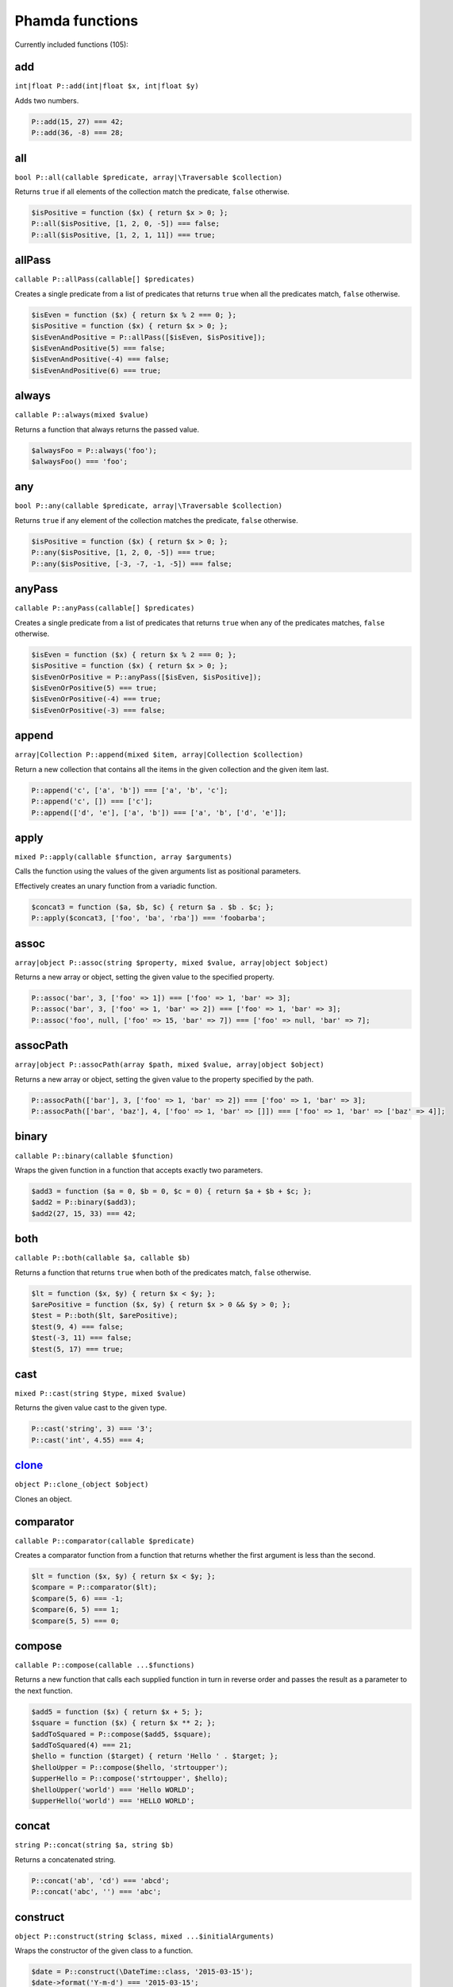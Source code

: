 Phamda functions
================

Currently included functions (105):



.. _add:

add
---
``int|float P::add(int|float $x, int|float $y)``

Adds two numbers.

.. code-block:: php

    P::add(15, 27) === 42;
    P::add(36, -8) === 28;


.. _all:

all
---
``bool P::all(callable $predicate, array|\Traversable $collection)``

Returns ``true`` if all elements of the collection match the predicate, ``false`` otherwise.

.. code-block:: php

    $isPositive = function ($x) { return $x > 0; };
    P::all($isPositive, [1, 2, 0, -5]) === false;
    P::all($isPositive, [1, 2, 1, 11]) === true;


.. _allPass:

allPass
-------
``callable P::allPass(callable[] $predicates)``

Creates a single predicate from a list of predicates that returns ``true`` when all the predicates match, ``false`` otherwise.

.. code-block:: php

    $isEven = function ($x) { return $x % 2 === 0; };
    $isPositive = function ($x) { return $x > 0; };
    $isEvenAndPositive = P::allPass([$isEven, $isPositive]);
    $isEvenAndPositive(5) === false;
    $isEvenAndPositive(-4) === false;
    $isEvenAndPositive(6) === true;


.. _always:

always
------
``callable P::always(mixed $value)``

Returns a function that always returns the passed value.

.. code-block:: php

    $alwaysFoo = P::always('foo');
    $alwaysFoo() === 'foo';


.. _any:

any
---
``bool P::any(callable $predicate, array|\Traversable $collection)``

Returns ``true`` if any element of the collection matches the predicate, ``false`` otherwise.

.. code-block:: php

    $isPositive = function ($x) { return $x > 0; };
    P::any($isPositive, [1, 2, 0, -5]) === true;
    P::any($isPositive, [-3, -7, -1, -5]) === false;


.. _anyPass:

anyPass
-------
``callable P::anyPass(callable[] $predicates)``

Creates a single predicate from a list of predicates that returns ``true`` when any of the predicates matches, ``false`` otherwise.

.. code-block:: php

    $isEven = function ($x) { return $x % 2 === 0; };
    $isPositive = function ($x) { return $x > 0; };
    $isEvenOrPositive = P::anyPass([$isEven, $isPositive]);
    $isEvenOrPositive(5) === true;
    $isEvenOrPositive(-4) === true;
    $isEvenOrPositive(-3) === false;


.. _append:

append
------
``array|Collection P::append(mixed $item, array|Collection $collection)``

Return a new collection that contains all the items in the given collection and the given item last.

.. code-block:: php

    P::append('c', ['a', 'b']) === ['a', 'b', 'c'];
    P::append('c', []) === ['c'];
    P::append(['d', 'e'], ['a', 'b']) === ['a', 'b', ['d', 'e']];


.. _apply:

apply
-----
``mixed P::apply(callable $function, array $arguments)``

Calls the function using the values of the given arguments list as positional parameters.

Effectively creates an unary function from a variadic function.

.. code-block:: php

    $concat3 = function ($a, $b, $c) { return $a . $b . $c; };
    P::apply($concat3, ['foo', 'ba', 'rba']) === 'foobarba';


.. _assoc:

assoc
-----
``array|object P::assoc(string $property, mixed $value, array|object $object)``

Returns a new array or object, setting the given value to the specified property.

.. code-block:: php

    P::assoc('bar', 3, ['foo' => 1]) === ['foo' => 1, 'bar' => 3];
    P::assoc('bar', 3, ['foo' => 1, 'bar' => 2]) === ['foo' => 1, 'bar' => 3];
    P::assoc('foo', null, ['foo' => 15, 'bar' => 7]) === ['foo' => null, 'bar' => 7];


.. _assocPath:

assocPath
---------
``array|object P::assocPath(array $path, mixed $value, array|object $object)``

Returns a new array or object, setting the given value to the property specified by the path.

.. code-block:: php

    P::assocPath(['bar'], 3, ['foo' => 1, 'bar' => 2]) === ['foo' => 1, 'bar' => 3];
    P::assocPath(['bar', 'baz'], 4, ['foo' => 1, 'bar' => []]) === ['foo' => 1, 'bar' => ['baz' => 4]];


.. _binary:

binary
------
``callable P::binary(callable $function)``

Wraps the given function in a function that accepts exactly two parameters.

.. code-block:: php

    $add3 = function ($a = 0, $b = 0, $c = 0) { return $a + $b + $c; };
    $add2 = P::binary($add3);
    $add2(27, 15, 33) === 42;


.. _both:

both
----
``callable P::both(callable $a, callable $b)``

Returns a function that returns ``true`` when both of the predicates match, ``false`` otherwise.

.. code-block:: php

    $lt = function ($x, $y) { return $x < $y; };
    $arePositive = function ($x, $y) { return $x > 0 && $y > 0; };
    $test = P::both($lt, $arePositive);
    $test(9, 4) === false;
    $test(-3, 11) === false;
    $test(5, 17) === true;


.. _cast:

cast
----
``mixed P::cast(string $type, mixed $value)``

Returns the given value cast to the given type.

.. code-block:: php

    P::cast('string', 3) === '3';
    P::cast('int', 4.55) === 4;


.. _clone_:

clone_
------
``object P::clone_(object $object)``

Clones an object.


.. _comparator:

comparator
----------
``callable P::comparator(callable $predicate)``

Creates a comparator function from a function that returns whether the first argument is less than the second.

.. code-block:: php

    $lt = function ($x, $y) { return $x < $y; };
    $compare = P::comparator($lt);
    $compare(5, 6) === -1;
    $compare(6, 5) === 1;
    $compare(5, 5) === 0;


.. _compose:

compose
-------
``callable P::compose(callable ...$functions)``

Returns a new function that calls each supplied function in turn in reverse order and passes the result as a parameter to the next function.

.. code-block:: php

    $add5 = function ($x) { return $x + 5; };
    $square = function ($x) { return $x ** 2; };
    $addToSquared = P::compose($add5, $square);
    $addToSquared(4) === 21;
    $hello = function ($target) { return 'Hello ' . $target; };
    $helloUpper = P::compose($hello, 'strtoupper');
    $upperHello = P::compose('strtoupper', $hello);
    $helloUpper('world') === 'Hello WORLD';
    $upperHello('world') === 'HELLO WORLD';


.. _concat:

concat
------
``string P::concat(string $a, string $b)``

Returns a concatenated string.

.. code-block:: php

    P::concat('ab', 'cd') === 'abcd';
    P::concat('abc', '') === 'abc';


.. _construct:

construct
---------
``object P::construct(string $class, mixed ...$initialArguments)``

Wraps the constructor of the given class to a function.

.. code-block:: php

    $date = P::construct(\DateTime::class, '2015-03-15');
    $date->format('Y-m-d') === '2015-03-15';


.. _constructN:

constructN
----------
``object P::constructN(int $arity, string $class, mixed ...$initialArguments)``

Wraps the constructor of the given class to a function of specified arity.

.. code-block:: php

    $construct = P::constructN(1, \DateTime::class);
    $construct('2015-03-15')->format('Y-m-d') === '2015-03-15';


.. _contains:

contains
--------
``bool P::contains(mixed $value, array|\Traversable $collection)``

Returns ``true`` if the specified item is found in the collection, ``false`` otherwise.

.. code-block:: php

    P::contains('a', ['a', 'b', 'c', 'e']) === true;
    P::contains('d', ['a', 'b', 'c', 'e']) === false;


.. _curry:

curry
-----
``callable|mixed P::curry(callable $function, mixed ...$initialArguments)``

Wraps the given function to a function that returns a new function until all required parameters are given.

.. code-block:: php

    $add = function ($x, $y, $z) { return $x + $y + $z; };
    $addHundred = P::curry($add, 100);
    $addHundred(20, 3) === 123;


.. _curryN:

curryN
------
``callable|mixed P::curryN(int $length, callable $function, mixed ...$initialArguments)``

Wraps the given function to a function of specified arity that returns a new function until all required parameters are given.

.. code-block:: php

    $add = function ($x, $y, $z = 0) { return $x + $y + $z; };
    $addTen = P::curryN(3, $add, 10);
    $addTen(10, 3) === 23;
    $addTwenty = $addTen(10);
    $addTwenty(5) === 25;


.. _defaultTo:

defaultTo
---------
``mixed P::defaultTo(mixed $default, mixed $value)``

Returns the value parameter, or the default parameter if the value parameter is ``null``.

.. code-block:: php

    P::defaultTo(22, 15) === 15;
    P::defaultTo(42, null) === 42;
    P::defaultTo(15, false) === false;


.. _divide:

divide
------
``int|float P::divide(int|float $x, int|float $y)``

Divides two numbers.

.. code-block:: php

    P::divide(55, 11) === 5;
    P::divide(48, -8) === -6;


.. _each:

each
----
``array|\Traversable|Collection P::each(callable $function, array|\Traversable|Collection $collection)``

Calls the given function for each element in the collection and returns the original collection.

The supplied ``function`` receives three arguments: ``item``, ``index``, ``collection``.

.. code-block:: php

    $date = new \DateTime('2015-02-02');
    $addCalendar = function ($number, $type) use ($date) { $date->modify("+{$number} {$type}"); };
    P::each($addCalendar, ['months' => 3, 'weeks' => 6, 'days' => 2]);
    $date->format('Y-m-d') === '2015-06-15';


.. _either:

either
------
``callable P::either(callable $a, callable $b)``

Returns a function that returns ``true`` when either of the predicates matches, ``false`` otherwise.

.. code-block:: php

    $lt = function ($x, $y) { return $x < $y; };
    $arePositive = function ($x, $y) { return $x > 0 && $y > 0; };
    $test = P::either($lt, $arePositive);
    $test(-5, -16) === false;
    $test(-3, 11) === true;
    $test(17, 3) === true;


.. _eq:

eq
--
``bool P::eq(mixed $x, mixed $y)``

Return true when the parameters are strictly equal.

.. code-block:: php

    P::eq('a', 'a') === true;
    P::eq('a', 'b') === false;
    P::eq(null, null) === true;


.. _evolve:

evolve
------
``array|object P::evolve(callable[] $transformations, array|object|\ArrayAccess $object)``

Returns a new object or array containing all the fields of the original object, using given transformations.

.. code-block:: php

    $object = ['foo' => 'bar', 'fiz' => 'buz'];
    P::evolve(['foo' => 'strtoupper'], $object) === ['foo' => 'BAR', 'fiz' => 'buz'];


.. _explode:

explode
-------
``string[] P::explode(string $delimiter, string $string)``

Returns an array containing the parts of a string split by the given delimiter.

If the delimiter is an empty string, returns a char array.

.. code-block:: php

    P::explode('/', 'f/o/o') === ['f', 'o', 'o'];
    P::explode('', 'b/a/z') === ['b', '/', 'a', '/', 'z'];
    P::explode('.', '') === [''];


.. _false:

false
-----
``callable P::false()``

Returns a function that always returns ``false``.

.. code-block:: php

    $false = P::false();
    $false() === false;


.. _filter:

filter
------
``array|Collection P::filter(callable $predicate, array|\Traversable|Collection $collection)``

Returns a new collection containing the items that match the given predicate.

The supplied ``predicate`` receives three arguments: ``item``, ``index``, ``collection``.

.. code-block:: php

    $gt2 = function ($x) { return $x > 2; };
    P::filter($gt2, ['foo' => 2, 'bar' => 3, 'baz' => 4]) === ['bar' => 3, 'baz' => 4];


.. _find:

find
----
``mixed|null P::find(callable $predicate, array|\Traversable $collection)``

Returns the first item of a collection for which the given predicate matches, or ``null`` if no match is found.

.. code-block:: php

    $isPositive = function ($x) { return $x > 0; };
    P::find($isPositive, [-5, 0, 15, 33, -2]) === 15;


.. _findIndex:

findIndex
---------
``int|string|null P::findIndex(callable $predicate, array|\Traversable $collection)``

Returns the index of the first item of a collection for which the given predicate matches, or ``null`` if no match is found.

.. code-block:: php

    $isPositive = function ($x) { return $x > 0; };
    P::findIndex($isPositive, [-5, 0, 15, 33, -2]) === 2;


.. _findLast:

findLast
--------
``mixed|null P::findLast(callable $predicate, array|\Traversable $collection)``

Returns the last item of a collection for which the given predicate matches, or ``null`` if no match is found.

.. code-block:: php

    $isPositive = function ($x) { return $x > 0; };
    P::findLast($isPositive, [-5, 0, 15, 33, -2]) === 33;


.. _findLastIndex:

findLastIndex
-------------
``int|string|null P::findLastIndex(callable $predicate, array|\Traversable $collection)``

Returns the index of the last item of a collection for which the given predicate matches, or ``null`` if no match is found.

.. code-block:: php

    $isPositive = function ($x) { return $x > 0; };
    P::findLastIndex($isPositive, [-5, 0, 15, 33, -2]) === 3;


.. _first:

first
-----
``mixed P::first(array|\Traversable|Collection $collection)``

Returns the first item of a collection, or ``null`` if the collection is empty.

.. code-block:: php

    P::first([5, 8, 9, 13]) === 5;
    P::first([]) === null;


.. _flatMap:

flatMap
-------
``array P::flatMap(callable $function, array $list)``

Returns a list containing the flattened items created by applying the function to each item of the list.

.. code-block:: php

    $split = P::unary('str_split');
    P::flatMap($split, ['abc', 'de']) === ['a', 'b', 'c', 'd', 'e'];
    $getNeighbors = function ($x) { return [$x - 1, $x, $x + 1]; };
    P::flatMap($getNeighbors, [1, 2, 3]) === [0, 1, 2, 1, 2, 3, 2, 3, 4];


.. _flatten:

flatten
-------
``array P::flatten(array $list)``

Returns an array that contains all the items on the list, with all arrays flattened.

.. code-block:: php

    P::flatten([1, [2, 3], [4]]) === [1, 2, 3, 4];
    P::flatten([1, [2, [3]], [[4]]]) === [1, 2, 3, 4];


.. _flattenLevel:

flattenLevel
------------
``array P::flattenLevel(array $list)``

Returns an array that contains all the items on the list, with arrays on the first nesting level flattened.

.. code-block:: php

    P::flattenLevel([1, [2, 3], [4]]) === [1, 2, 3, 4];
    P::flattenLevel([1, [2, [3]], [[4]]]) === [1, 2, [3], [4]];


.. _flip:

flip
----
``callable P::flip(callable $function)``

Wraps the given function and returns a new function for which the order of the first two parameters is reversed.

.. code-block:: php

    $sub = function ($x, $y) { return $x - $y; };
    $flippedSub = P::flip($sub);
    $flippedSub(20, 30) === 10;


.. _fromPairs:

fromPairs
---------
``array|Collection P::fromPairs(array|\Traversable|Collection $list)``

Creates a new map from a list of key-value pairs.

.. code-block:: php

    P::fromPairs([['a', 'b'], ['c', 'd']]) === ['a' => 'b', 'c' => 'd'];
    P::fromPairs([[3, 'b'], [5, null]]) === [3 => 'b', 5 => null];


.. _groupBy:

groupBy
-------
``array[]|Collection[] P::groupBy(callable $function, array|\Traversable|Collection $collection)``

Returns an array of sub collections based on a function that returns the group keys for each item.

.. code-block:: php

    $firstChar = function ($string) { return $string[0]; };
    $collection = ['abc', 'cbc', 'cab', 'baa', 'ayb'];
    P::groupBy($firstChar, $collection) === ['a' => [0 => 'abc', 4 => 'ayb'], 'c' => [1 => 'cbc', 2 => 'cab'], 'b' => [3 => 'baa']];


.. _gt:

gt
--
``bool P::gt(mixed $x, mixed $y)``

Returns ``true`` if the first parameter is greater than the second, ``false`` otherwise.

.. code-block:: php

    P::gt(1, 2) === false;
    P::gt(1, 1) === false;
    P::gt(2, 1) === true;


.. _gte:

gte
---
``bool P::gte(mixed $x, mixed $y)``

Returns ``true`` if the first parameter is greater than or equal to the second, ``false`` otherwise.

.. code-block:: php

    P::gte(1, 2) === false;
    P::gte(1, 1) === true;
    P::gte(2, 1) === true;


.. _identity:

identity
--------
``mixed P::identity(mixed $x)``

Returns the given parameter.

.. code-block:: php

    P::identity(1) === 1;
    P::identity(null) === null;
    P::identity('abc') === 'abc';


.. _ifElse:

ifElse
------
``callable P::ifElse(callable $condition, callable $onTrue, callable $onFalse)``

Returns a function that applies either the onTrue or the onFalse function, depending on the result of the condition predicate.

.. code-block:: php

    $addOrSub = P::ifElse(P::lt(0), P::add(-10), P::add(10));
    $addOrSub(25) === 15;
    $addOrSub(-3) === 7;


.. _implode:

implode
-------
``string P::implode(string $glue, string[] $strings)``

Returns a string formed by combining a list of strings using the given glue string.

.. code-block:: php

    P::implode('/', ['f', 'o', 'o']) === 'f/o/o';
    P::implode('.', ['a', 'b', 'cd', '']) === 'a.b.cd.';
    P::implode('.', ['']) === '';


.. _indexOf:

indexOf
-------
``int|string|null P::indexOf(mixed $item, array|\Traversable $collection)``

Returns the index of the given item in a collection, or ``null`` if the item is not found.

.. code-block:: php

    P::indexOf(16, [1, 6, 44, 16, 52]) === 3;
    P::indexOf(15, [1, 6, 44, 16, 52]) === null;


.. _invoker:

invoker
-------
``callable P::invoker(int $arity, string $method, mixed ...$initialArguments)``

Returns a function that calls the specified method of a given object.

.. code-block:: php

    $addDay = P::invoker(1, 'add', new \DateInterval('P1D'));
    $addDay(new \DateTime('2015-03-15'))->format('Y-m-d') === '2015-03-16';
    $addDay(new \DateTime('2015-03-12'))->format('Y-m-d') === '2015-03-13';


.. _isEmpty:

isEmpty
-------
``bool P::isEmpty(array|\Countable|Collection $collection)``

Returns ``true`` if a collection has no elements, ``false`` otherwise.

.. code-block:: php

    P::isEmpty([1, 2, 3]) === false;
    P::isEmpty([0]) === false;
    P::isEmpty([]) === true;


.. _isInstance:

isInstance
----------
``bool P::isInstance(string $class, object $object)``

Return ``true`` if an object is of the specified class, ``false`` otherwise.

.. code-block:: php

    $isDate = P::isInstance(\DateTime::class);
    $isDate(new \DateTime()) === true;
    $isDate(new \DateTimeImmutable()) === false;


.. _last:

last
----
``mixed P::last(array|\Traversable|Collection $collection)``

Returns the last item of a collection, or ``null`` if the collection is empty.

.. code-block:: php

    P::last([5, 8, 9, 13]) === 13;
    P::last([]) === null;


.. _lt:

lt
--
``bool P::lt(mixed $x, mixed $y)``

Returns ``true`` if the first parameter is less than the second, ``false`` otherwise.

.. code-block:: php

    P::lt(1, 2) === true;
    P::lt(1, 1) === false;
    P::lt(2, 1) === false;


.. _lte:

lte
---
``bool P::lte(mixed $x, mixed $y)``

Returns ``true`` if the first parameter is less than or equal to the second, ``false`` otherwise.

.. code-block:: php

    P::lte(1, 2) === true;
    P::lte(1, 1) === true;
    P::lte(2, 1) === false;


.. _map:

map
---
``array|Collection P::map(callable $function, array|\Traversable|Collection $collection)``

Returns a new collection where values are created from the original collection by calling the supplied function.

The supplied ``function`` receives three arguments: ``item``, ``index``, ``collection``.

.. code-block:: php

    $square = function ($x) { return $x ** 2; };
    P::map($square, [1, 2, 3, 4]) === [1, 4, 9, 16];
    $keyExp = function ($value, $key) { return $value ** $key; };
    P::map($keyExp, [1, 2, 3, 4]) === [1, 2, 9, 64];


.. _max:

max
---
``mixed P::max(array|\Traversable $collection)``

Returns the largest value in the collection.

.. code-block:: php

    P::max([6, 15, 8, 9, -2, -3]) === 15;
    P::max(['bar', 'foo', 'baz']) === 'foo';


.. _maxBy:

maxBy
-----
``mixed P::maxBy(callable $getValue, array|\Traversable $collection)``

Returns the item from a collection for which the supplied function returns the largest value.

.. code-block:: php

    $getFoo = function ($item) { return $item->foo; };
    $a = (object) ['baz' => 3, 'bar' => 16, 'foo' => 5];
    $b = (object) ['baz' => 1, 'bar' => 25, 'foo' => 8];
    $c = (object) ['baz' => 14, 'bar' => 20, 'foo' => -2];
    P::maxBy($getFoo, [$a, $b, $c]) === $b;


.. _merge:

merge
-----
``array P::merge(array $a, array $b)``

Returns an array with all the items of the parameter arrays.

.. code-block:: php

    P::merge([1, 2], [3, 4, 5]) === [1, 2, 3, 4, 5];
    P::merge(['a', 'b'], ['a', 'b']) === ['a', 'b', 'a', 'b'];


.. _min:

min
---
``mixed P::min(array|\Traversable $collection)``

Returns the smallest value in the collection.

.. code-block:: php

    P::min([6, 15, 8, 9, -2, -3]) === -3;
    P::min(['bar', 'foo', 'baz']) === 'bar';


.. _minBy:

minBy
-----
``mixed P::minBy(callable $getValue, array|\Traversable $collection)``

Returns the item from a collection for which the supplied function returns the smallest value.

.. code-block:: php

    $getFoo = function ($item) { return $item->foo; };
    $a = (object) ['baz' => 3, 'bar' => 16, 'foo' => 5];
    $b = (object) ['baz' => 1, 'bar' => 25, 'foo' => 8];
    $c = (object) ['baz' => 14, 'bar' => 20, 'foo' => -2];
    P::minBy($getFoo, [$a, $b, $c]) === $c;


.. _modulo:

modulo
------
``int P::modulo(int $x, int $y)``

Returns the modulo of two integers.

.. code-block:: php

    P::modulo(15, 6) === 3;
    P::modulo(22, 11) === 0;
    P::modulo(-23, 6) === -5;


.. _multiply:

multiply
--------
``int|float P::multiply(int|float $x, int|float $y)``

Multiplies two numbers.

.. code-block:: php

    P::multiply(15, 27) === 405;
    P::multiply(36, -8) === -288;


.. _nAry:

nAry
----
``callable P::nAry(int $arity, callable $function)``

Wraps the given function in a function that accepts exactly the given amount of parameters.

.. code-block:: php

    $add3 = function ($a = 0, $b = 0, $c = 0) { return $a + $b + $c; };
    $add2 = P::nAry(2, $add3);
    $add2(27, 15, 33) === 42;
    $add1 = P::nAry(1, $add3);
    $add1(27, 15, 33) === 27;


.. _negate:

negate
------
``int|float P::negate(int|float $x)``

Returns the negation of a number.

.. code-block:: php

    P::negate(15) === -15;
    P::negate(-0.7) === 0.7;
    P::negate(0) === 0;


.. _none:

none
----
``bool P::none(callable $predicate, array|\Traversable $collection)``

Returns ``true`` if no element in the collection matches the predicate, ``false`` otherwise.

.. code-block:: php

    $isPositive = function ($x) { return $x > 0; };
    P::none($isPositive, [1, 2, 0, -5]) === false;
    P::none($isPositive, [-3, -7, -1, -5]) === true;


.. _not:

not
---
``callable P::not(callable $predicate)``

Wraps a predicate and returns a function that return ``true`` if the wrapped function returns a falsey value, ``false`` otherwise.

.. code-block:: php

    $equal = function ($a, $b) { return $a === $b; };
    $notEqual = P::not($equal);
    $notEqual(15, 13) === true;
    $notEqual(7, 7) === false;


.. _partial:

partial
-------
``callable P::partial(callable $function, mixed ...$initialArguments)``

Wraps the given function and returns a new function that can be called with the remaining parameters.

.. code-block:: php

    $add = function ($x, $y, $z) { return $x + $y + $z; };
    $addTen = P::partial($add, 10);
    $addTen(3, 4) === 17;
    $addTwenty = P::partial($add, 2, 3, 15);
    $addTwenty() === 20;


.. _partialN:

partialN
--------
``callable P::partialN(int $arity, callable $function, mixed ...$initialArguments)``

Wraps the given function and returns a new function of fixed arity that can be called with the remaining parameters.

.. code-block:: php

    $add = function ($x, $y, $z = 0) { return $x + $y + $z; };
    $addTen = P::partialN(3, $add, 10);
    $addTwenty = $addTen(10);
    $addTwenty(5) === 25;


.. _partition:

partition
---------
``array[]|Collection[] P::partition(callable $predicate, array|\Traversable|Collection $collection)``

Returns the items of the original collection divided into two collections based on a predicate function.

.. code-block:: php

    $isPositive = function ($x) { return $x > 0; };
    P::partition($isPositive, [4, -16, 7, -3, 2, 88]) === [[0 => 4, 2 => 7, 4 => 2, 5 => 88], [1 => -16, 3 => -3]];


.. _path:

path
----
``mixed P::path(array $path, array|object $object)``

Returns a value found at the given path.

.. code-block:: php

    P::path(['foo', 'bar'], ['foo' => ['baz' => 26, 'bar' => 15]]) === 15;
    P::path(['bar', 'baz'], ['bar' => ['baz' => null, 'foo' => 15]]) === null;


.. _pathEq:

pathEq
------
``bool P::pathEq(array $path, mixed $value, array|object $object)``

Returns ``true`` if the given value is found at the specified path, ``false`` otherwise.

.. code-block:: php

    P::pathEq(['foo', 'bar'], 44, ['foo' => ['baz' => 26, 'bar' => 15]]) === false;
    P::pathEq(['foo', 'baz'], 26, ['foo' => ['baz' => 26, 'bar' => 15]]) === true;


.. _pick:

pick
----
``array P::pick(array $names, array $item)``

Returns a new array, containing only the values that have keys matching the given list.

.. code-block:: php

    P::pick(['bar', 'fib'], ['foo' => null, 'bar' => 'bzz', 'baz' => 'bob']) === ['bar' => 'bzz'];
    P::pick(['fob', 'fib'], ['foo' => null, 'bar' => 'bzz', 'baz' => 'bob']) === [];
    P::pick(['bar', 'foo'], ['foo' => null, 'bar' => 'bzz', 'baz' => 'bob']) === ['bar' => 'bzz', 'foo' => null];


.. _pickAll:

pickAll
-------
``array P::pickAll(array $names, array $item)``

Returns a new array, containing the values that have keys matching the given list, including keys that are not found in the item.

.. code-block:: php

    P::pickAll(['bar', 'fib'], ['foo' => null, 'bar' => 'bzz', 'baz' => 'bob']) === ['bar' => 'bzz', 'fib' => null];
    P::pickAll(['fob', 'fib'], ['foo' => null, 'bar' => 'bzz', 'baz' => 'bob']) === ['fob' => null, 'fib' => null];
    P::pickAll(['bar', 'foo'], ['foo' => null, 'bar' => 'bzz', 'baz' => 'bob']) === ['bar' => 'bzz', 'foo' => null];


.. _pipe:

pipe
----
``callable P::pipe(callable ...$functions)``

Returns a new function that calls each supplied function in turn and passes the result as a parameter to the next function.

.. code-block:: php

    $add5 = function ($x) { return $x + 5; };
    $square = function ($x) { return $x ** 2; };
    $squareAdded = P::pipe($add5, $square);
    $squareAdded(4) === 81;
    $hello = function ($target) { return 'Hello ' . $target; };
    $helloUpper = P::pipe('strtoupper', $hello);
    $upperHello = P::pipe($hello, 'strtoupper');
    $helloUpper('world') === 'Hello WORLD';
    $upperHello('world') === 'HELLO WORLD';


.. _pluck:

pluck
-----
``array|Collection P::pluck(string $name, array|\Traversable|Collection $collection)``

Returns a new collection, where the items are single properties plucked from the given collection.

.. code-block:: php

    P::pluck('foo', [['foo' => null, 'bar' => 'bzz', 'baz' => 'bob'], ['foo' => 'fii', 'baz' => 'pob']]) === [null, 'fii'];
    P::pluck('baz', [['foo' => null, 'bar' => 'bzz', 'baz' => 'bob'], ['foo' => 'fii', 'baz' => 'pob']]) === ['bob', 'pob'];


.. _prepend:

prepend
-------
``array|Collection P::prepend(mixed $item, array|Collection $collection)``

Return a new collection that contains the given item first and all the items in the given collection.

.. code-block:: php

    P::prepend('c', ['a', 'b']) === ['c', 'a', 'b'];
    P::prepend('c', []) === ['c'];
    P::prepend(['d', 'e'], ['a', 'b']) === [['d', 'e'], 'a', 'b'];


.. _product:

product
-------
``int|float P::product(int[]|float[] $values)``

Multiplies a list of numbers.

.. code-block:: php

    P::product([11, -8, 3]) === -264;
    P::product([1, 2, 3, 4, 5, 6]) === 720;


.. _prop:

prop
----
``mixed P::prop(string $name, array|object|\ArrayAccess $object)``

Returns the given element of an array or property of an object.

.. code-block:: php

    P::prop('bar', ['bar' => 'fuz', 'baz' => null]) === 'fuz';
    P::prop('baz', ['bar' => 'fuz', 'baz' => null]) === null;


.. _propEq:

propEq
------
``bool P::propEq(string $name, mixed $value, array|object $object)``

Returns ``true`` if the specified property has the given value, ``false`` otherwise.

.. code-block:: php

    P::propEq('foo', 'bar', ['foo' => 'bar']) === true;
    P::propEq('foo', 'baz', ['foo' => 'bar']) === false;


.. _reduce:

reduce
------
``mixed P::reduce(callable $function, mixed $initial, array|\Traversable $collection)``

Returns a value accumulated by calling the given function for each element of the collection.

The supplied ``function`` receives four arguments: ``previousValue``, ``item``, ``index``, ``collection``.

.. code-block:: php

    $concat = function ($x, $y) { return $x . $y; };
    P::reduce($concat, 'foo', ['bar', 'baz']) === 'foobarbaz';


.. _reduceRight:

reduceRight
-----------
``mixed P::reduceRight(callable $function, mixed $initial, array|\Traversable $collection)``

Returns a value accumulated by calling the given function for each element of the collection in reverse order.

The supplied ``function`` receives four arguments: ``previousValue``, ``item``, ``index``, ``collection``.

.. code-block:: php

    $concat = function ($accumulator, $value, $key) { return $accumulator . $key . $value; };
    P::reduceRight($concat, 'no', ['foo' => 'bar', 'fiz' => 'buz']) === 'nofizbuzfoobar';


.. _reject:

reject
------
``array|Collection P::reject(callable $predicate, array|\Traversable|Collection $collection)``

Returns a new collection containing the items that do not match the given predicate.

The supplied ``predicate`` receives three arguments: ``item``, ``index``, ``collection``.

.. code-block:: php

    $isEven = function ($x) { return $x % 2 === 0; };
    P::reject($isEven, [1, 2, 3, 4]) === [0 => 1, 2 => 3];


.. _reverse:

reverse
-------
``array|Collection P::reverse(array|\Traversable|Collection $collection)``

Returns a new collection where the items are in a reverse order.

.. code-block:: php

    P::reverse([3, 2, 1]) === [2 => 1, 1 => 2, 0 => 3];
    P::reverse([22, 4, 16, 5]) === [3 => 5, 2 => 16, 1 => 4, 0 => 22];
    P::reverse([]) === [];


.. _slice:

slice
-----
``array|Collection P::slice(int $start, int $end, array|\Traversable|Collection $collection)``

Returns a new collection, containing the items of the original from start (inclusive) to end (exclusive).

.. code-block:: php

    P::slice(2, 6, [1, 2, 3, 4, 5, 6, 7, 8, 9]) === [3, 4, 5, 6];
    P::slice(0, 3, [1, 2, 3, 4, 5, 6, 7, 8, 9]) === [1, 2, 3];
    P::slice(7, 11, [1, 2, 3, 4, 5, 6, 7, 8, 9]) === [8, 9];


.. _sort:

sort
----
``array|Collection P::sort(callable $comparator, array|\Traversable|Collection $collection)``

Returns a new collection sorted by the given comparator function.

.. code-block:: php

    $sub = function ($a, $b) { return $a - $b; };
    P::sort($sub, [3, 2, 4, 1]) === [1, 2, 3, 4];


.. _sortBy:

sortBy
------
``array|Collection P::sortBy(callable $function, array|\Traversable|Collection $collection)``

Returns a new collection sorted by comparing the values provided by calling the given function for each item.

.. code-block:: php

    $getFoo = function ($a) { return $a['foo']; };
    $collection = [['foo' => 16, 'bar' => 3], ['foo' => 5, 'bar' => 42], ['foo' => 11, 'bar' => 7]];
    P::sortBy($getFoo, $collection) === [['foo' => 5, 'bar' => 42], ['foo' => 11, 'bar' => 7], ['foo' => 16, 'bar' => 3]];


.. _stringIndexOf:

stringIndexOf
-------------
``int|null P::stringIndexOf(string $substring, string $string)``

Returns the first index of a substring in a string, or ``null`` if the substring is not found.

.. code-block:: php

    P::stringIndexOf('def', 'abcdefdef') === 3;
    P::stringIndexOf('a', 'abcdefgh') === 0;
    P::stringIndexOf('ghi', 'abcdefgh') === null;


.. _stringLastIndexOf:

stringLastIndexOf
-----------------
``int|null P::stringLastIndexOf(string $substring, string $string)``

Returns the last index of a substring in a string, or ``null`` if the substring is not found.

.. code-block:: php

    P::stringLastIndexOf('def', 'abcdefdef') === 6;
    P::stringLastIndexOf('a', 'abcdefgh') === 0;
    P::stringLastIndexOf('ghi', 'abcdefgh') === null;


.. _substring:

substring
---------
``string P::substring(int $start, int $end, string $string)``

Returns a substring of the original string between given indexes.

.. code-block:: php

    P::substring(2, 5, 'foobarbaz') === 'oba';
    P::substring(4, 8, 'foobarbaz') === 'arba';
    P::substring(3, -2, 'foobarbaz') === 'barb';


.. _substringFrom:

substringFrom
-------------
``string P::substringFrom(int $start, string $string)``

Returns a substring of the original string starting from the given index.

.. code-block:: php

    P::substringFrom(5, 'foobarbaz') === 'rbaz';
    P::substringFrom(1, 'foobarbaz') === 'oobarbaz';
    P::substringFrom(-2, 'foobarbaz') === 'az';


.. _substringTo:

substringTo
-----------
``string P::substringTo(int $end, string $string)``

Returns a substring of the original string ending before the given index.

.. code-block:: php

    P::substringTo(5, 'foobarbaz') === 'fooba';
    P::substringTo(8, 'foobarbaz') === 'foobarba';
    P::substringTo(-3, 'foobarbaz') === 'foobar';


.. _subtract:

subtract
--------
``int|float P::subtract(int|float $x, int|float $y)``

Subtracts two numbers.

.. code-block:: php

    P::subtract(15, 27) === -12;
    P::subtract(36, -8) === 44;


.. _sum:

sum
---
``int|float P::sum(int[]|float[] $values)``

Adds together a list of numbers.

.. code-block:: php

    P::sum([1, 2, 3, 4, 5, 6]) === 21;
    P::sum([11, 0, 2, -4, 7]) === 16;


.. _tail:

tail
----
``array|Collection P::tail(array|\Traversable|Collection $collection)``

Returns a new collection that contains all the items from the original ``collection`` except the first.

.. code-block:: php

    P::tail([2, 4, 6, 3]) === [4, 6, 3];


.. _tap:

tap
---
``mixed P::tap(callable $function, mixed $object)``

Calls the provided function with the given value as a parameter and returns the value.

.. code-block:: php

    $addDay = function (\DateTime $date) { $date->add(new \DateInterval('P1D')); };
    $date = new \DateTime('2015-03-15');
    P::tap($addDay, $date) === $date;
    $date->format('Y-m-d') === '2015-03-16';


.. _times:

times
-----
``array P::times(callable $function, int $count)``

Calls the provided function the specified number of times and returns the results in an array.

.. code-block:: php

    $double = function ($number) { return $number * 2; };
    P::times($double, 5) === [0, 2, 4, 6, 8];


.. _toPairs:

toPairs
-------
``array|Collection P::toPairs(array|\Traversable|Collection $map)``

Creates a new list of key-value pairs from a map.

.. code-block:: php

    P::toPairs(['a' => 'b', 'c' => 'd']) === [['a', 'b'], ['c', 'd']];
    P::toPairs([3 => 'b', 5 => null]) === [[3, 'b'], [5, null]];


.. _true:

true
----
``callable P::true()``

Returns a function that always returns ``true``.

.. code-block:: php

    $true = P::true();
    $true() === true;


.. _twist:

twist
-----
``callable P::twist(callable $function)``

Returns a new function where the original first parameter is the last one, the second parameter is the first and so on.

.. code-block:: php

    $concat = function ($a, $b, $c) { return $a . $b . $c; };
    P::twist($concat)('bar')('baz')('foo') === 'foobarbaz';
    $format = P::twist('number_format');
    $format(2, ',', ' ', 15329) === '15 329,00';


.. _twistN:

twistN
------
``callable P::twistN(int $arity, callable $function)``

Returns a new function of the specified arity where the original first parameter is the last one, the second parameter is the first and so on.

.. code-block:: php

    $concat = function ($a = '', $b = '', $c = '') { return $a . $b . $c; };
    P::twistN(2, $concat)('bar')('baz') === 'bazbar';
    P::twistN(2, $concat)('bar')('baz', 'foo') === 'foobarbaz';
    $format = P::twistN(4, 'number_format')(2, ',', ' ');
    $format(15329) === '15 329,00';


.. _unary:

unary
-----
``callable P::unary(callable $function)``

Wraps the given function in a function that accepts exactly one parameter.

.. code-block:: php

    $add2 = function ($a = 0, $b = 0) { return $a + $b; };
    $add1 = P::nAry(1, $add2);
    $add1(27, 15) === 27;


.. _unapply:

unapply
-------
``mixed P::unapply(callable $function, mixed ...$arguments)``

Calls the function using the given arguments as a single array list parameter.

Effectively creates an variadic function from a unary function.

.. code-block:: php

    $concat = function (array $strings) { return implode(' ', $strings); };
    P::unapply($concat, 'foo', 'ba', 'rba') === 'foo ba rba';


.. _where:

where
-----
``mixed P::where(array $specification, array|object $object)``

Returns true if the given object matches the specification.

.. code-block:: php

    P::where(['a' => 15, 'b' => 16], ['a' => 15, 'b' => 42, 'c' => 88, 'd' => -10]) === false;
    P::where(['a' => 15, 'b' => 16], ['a' => 15, 'b' => 16, 'c' => -20, 'd' => 77]) === true;


.. _zip:

zip
---
``array P::zip(array $a, array $b)``

Returns a new array of value pairs from the values of the given arrays with matching keys.

.. code-block:: php

    P::zip([1, 2, 3], [4, 5, 6]) === [[1, 4], [2, 5], [3, 6]];
    P::zip(['a' => 1, 'b' => 2], ['a' => 3, 'c' => 4]) === ['a' => [1, 3]];
    P::zip([1, 2, 3], []) === [];


.. _zipWith:

zipWith
-------
``array P::zipWith(callable $function, array $a, array $b)``

Returns a new array of values created by calling the given function with the matching values of the given arrays.

.. code-block:: php

    $sum = function ($x, $y) { return $x + $y; };
    P::zipWith($sum, [1, 2, 3], [5, 6]) === [6, 8];
